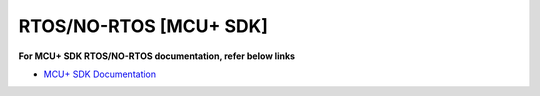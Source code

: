 #######################
RTOS/NO-RTOS [MCU+ SDK]
#######################

**For MCU+ SDK RTOS/NO-RTOS documentation, refer below links**

-  `MCU+ SDK Documentation <https://software-dl.ti.com/mcu-plus-sdk/esd/AM62AX/08_06_00_18/exports/docs/api_guide_am62ax/index.html>`__

